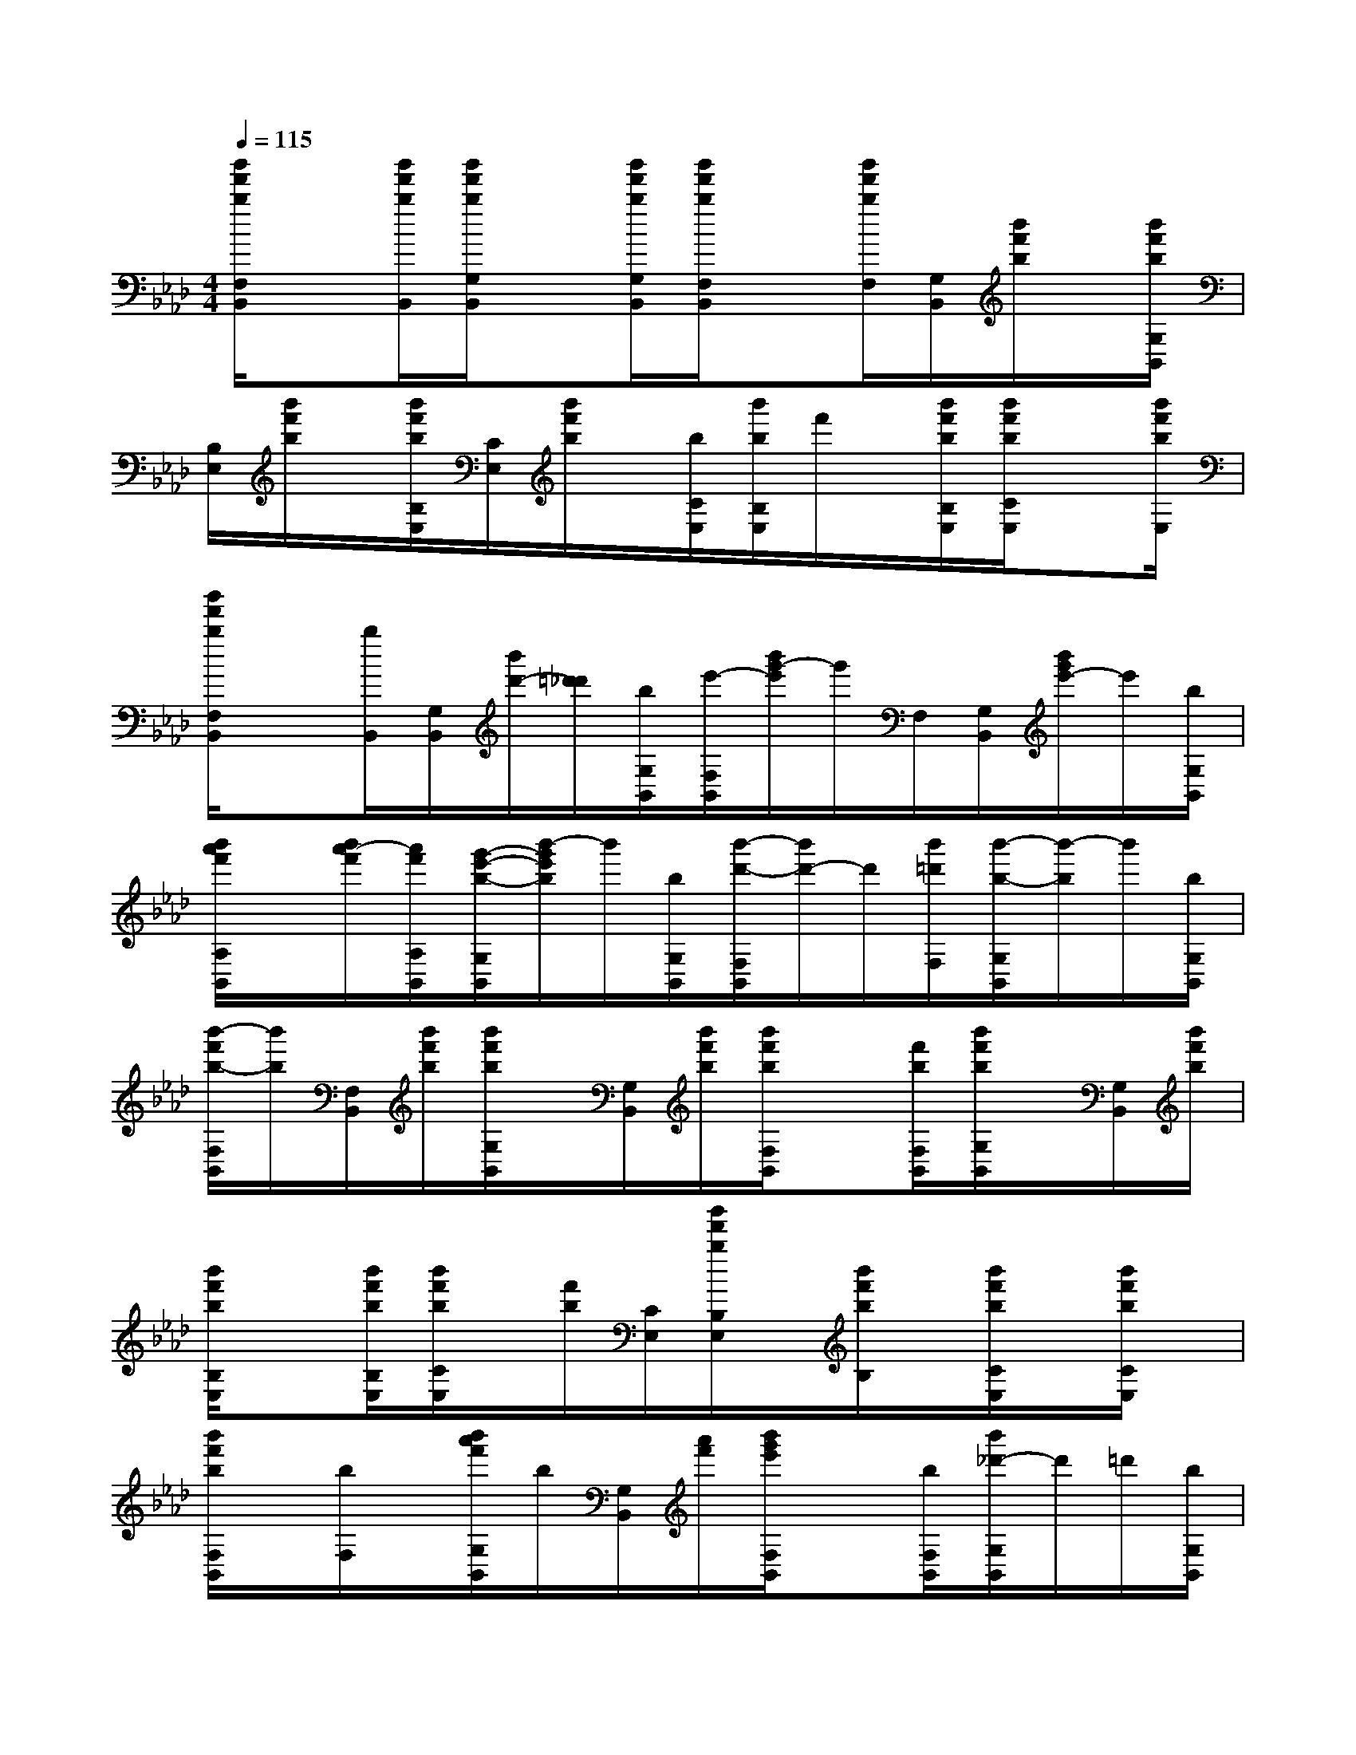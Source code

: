 X:1
T:
M:4/4
L:1/8
Q:1/4=115
K:Ab
%4flats
%%MIDI program 0
V:1
%%MIDI program 0
[b'/2f'/2b/2F,/2B,,/2]x[b'/2f'/2b/2B,,/2][b'/2f'/2b/2G,/2B,,/2]x[b'/2f'/2b/2G,/2B,,/2][b'/2f'/2b/2F,/2B,,/2]x[b'/2f'/2b/2F,/2][G,/2B,,/2][b'/2f'/2b/2]x/2[b'/2f'/2b/2G,/2B,,/2]|
[B,/2E,/2][b'/2f'/2b/2]x/2[b'/2f'/2b/2B,/2E,/2][C/2E,/2][b'/2f'/2b/2]x/2[b/2C/2E,/2][b'/2b/2B,/2E,/2]f'/2x/2[b'/2f'/2b/2B,/2E,/2][b'/2f'/2b/2C/2E,/2]x[b'/2f'/2b/2E,/2]|
[b'/2f'/2b/2F,/2B,,/2]x[b/2B,,/2][G,/2B,,/2][b'/2d'/2-][=d'/2_d'/2][b/2G,/2B,,/2][e'/2-F,/2B,,/2][b'/2g'/2-e'/2]g'/2F,/2[G,/2B,,/2][b'/2g'/2e'/2-]e'/2[b/2G,/2B,,/2]|
[b'/2a'/2f'/2A,/2B,,/2]x/2[b'/2a'/2-f'/2][a'/2f'/2A,/2B,,/2][g'/2-e'/2-b/2-G,/2B,,/2][b'/2-g'/2e'/2b/2]b'/2[b/2G,/2B,,/2][b'/2-d'/2-F,/2B,,/2][b'/2d'/2-]d'/2[b'/2=d'/2F,/2][b'/2-b/2-G,/2B,,/2][b'/2-b/2]b'/2[b/2G,/2B,,/2]|
[b'/2-f'/2b/2-F,/2B,,/2][b'/2b/2][F,/2B,,/2][b'/2f'/2b/2][b'/2f'/2b/2G,/2B,,/2]x/2[G,/2B,,/2][b'/2f'/2b/2][b'/2f'/2b/2F,/2B,,/2]x[f'/2b/2F,/2B,,/2][b'/2f'/2b/2G,/2B,,/2]x/2[G,/2B,,/2][b'/2f'/2b/2]|
[b'/2f'/2b/2B,/2E,/2]x[b'/2f'/2b/2B,/2E,/2][b'/2f'/2b/2C/2E,/2]x/2[f'/2b/2][C/2E,/2][b'/2f'/2b/2B,/2E,/2]x/2[b'/2f'/2b/2B,/2]x/2[b'/2f'/2b/2C/2E,/2]x/2[b'/2f'/2b/2C/2E,/2]x/2|
[b'/2f'/2b/2F,/2B,,/2]x/2[b/2F,/2]x/2[b'/2a'/2f'/2G,/2B,,/2]b/2[G,/2B,,/2][a'/2f'/2][b'/2g'/2e'/2F,/2B,,/2]x[b/2F,/2B,,/2][b'/2_d'/2-G,/2B,,/2]d'/2=d'/2[b/2G,/2B,,/2]|
[b'/2-_d'/2-F,/2B,,/2][b'/2d'/2]=d'/2[b/2F,/2][_g'/2-b/2-_g/2-=G,/2B,,/2_G,,/2-][_g'/2e'/2b/2_g/2_G,,/2]x/2[f'2-=d'2-=a2-f2-F,2F,,2][f'/2=d'/2=a/2f/2]x2||
|
|
|
|
|
|
|
|
|
|
|
|
|
|
[G/2E/2C/2G,/2][G/2E/2C/2G,/2][G/2E/2C/2G,/2][G/2E/2C/2G,/2][G/2E/2C/2G,/2][G/2E/2C/2G,/2][G/2E/2C/2G,/2][G/2E/2C/2G,/2][G/2E/2C/2G,/2][G/2E/2C/2G,/2][G/2E/2C/2G,/2][G/2E/2C/2G,/2][G/2E/2C/2G,/2][G/2E/2C/2G,/2][G/2E/2C/2G,/2][C,/2F,,/2-][C,/2F,,/2-][C,/2F,,/2-][C,/2F,,/2-][C,/2F,,/2-][C,/2F,,/2-][C,/2F,,/2-][C,/2F,,/2-][C,/2F,,/2-][C,/2F,,/2-][C,/2F,,/2-][C,/2F,,/2-][C,/2F,,/2-][C,/2F,,/2-][C,/2F,,/2-][A3F[A3F[A3F[A3F[A3F[A3F[A3F[A3F[A3F[A3F[A3F[A3F[A3F[A3F[A3F[G/2D,/2][G/2D,/2][G/2D,/2][G/2D,/2][G/2D,/2][G/2D,/2][G/2D,/2][G/2D,/2][G/2D,/2][G/2D,/2][G/2D,/2][G/2D,/2][G/2D,/2][G/2D,/2][G/2D,/2]3/2-C,3/2-C,,3/2]3/2-C,3/2-C,,3/2]3/2-C,3/2-C,,3/2]3/2-C,3/2-C,,3/2]3/2-C,3/2-C,,3/2]3/2-C,3/2-C,,3/2]3/2-C,3/2-C,,3/2]3/2-C,3/2-C,,3/2]3/2-C,3/2-C,,3/2]3/2-C,3/2-C,,3/2]3/2-C,3/2-C,,3/2]3/2-C,3/2-C,,3/2]3/2-C,3/2-C,,3/2]3/2-C,3/2-C,,3/2]3/2-C,3/2-C,,3/2][G,4-C,4-][G,4-C,4-][G,4-C,4-][G,4-C,4-][G,4-C,4-][G,4-C,4-][G,4-C,4-][G,4-C,4-][G,4-C,4-][G,4-C,4-][G,4-C,4-][G,4-C,4-][G,4-C,4-][G,4-C,4-][G,4-C,4-][G/2-C/2-G,/2-C,/2][G/2-C/2-G,/2-C,/2][G/2-C/2-G,/2-C,/2][G/2-C/2-G,/2-C,/2][G/2-C/2-G,/2-C,/2][G/2-C/2-G,/2-C,/2][G/2-C/2-G,/2-C,/2][G/2-C/2-G,/2-C,/2][G/2-C/2-G,/2-C,/2][G/2-C/2-G,/2-C,/2][G/2-C/2-G,/2-C,/2][G/2-C/2-G,/2-C,/2][G/2-C/2-G,/2-C,/2][G/2-C/2-G,/2-C,/2][G/2-C/2-G,/2-C,/2]_e/2_e/2_e/2_e/2_e/2_e/2_e/2_e/2_e/2_e/2_e/2_e/2_e/2_e/2_e/2D,-A,,D,-A,,D,-A,,D,-A,,D,-A,,D,-A,,D,-A,,D,-A,,D,-A,,D,-A,,D,-A,,D,-A,,D,-A,,D,-A,,D,-A,,D,/2D,/2D,/2D,/2D,/2D,/2D,/2D,/2D,/2D,/2D,/2D,/2D,/2D,/2D,/2D,/2D,/2D,/2D,/2D,/2D,/2D,/2D,/2D,/2D,/2D,/2D,/2D,/2D,/2D,/2D,/2D,/2D,/2D,/2D,/2D,/2D,/2D,/2D,/2D,/2D,/2D,/2D,/2D,/2D,/2D,/2D,/2D,/2D,/2D,/2D,/2D,/2D,/2D,/2D,/2D,/2[e''/2-[e''/2-[e''/2-[e''/2-[e''/2-[e''/2-[e''/2-[e''/2-[e''/2-[e''/2-[e''/2-[e''/2-[e''/2-[e''/2-[e''/2-[F=[F=[F=[F=[F=[F=[F=[F=[F=[F=[F=[F=[F=[F=[F=[e'/2d'/2[e'/2d'/2[e'/2d'/2[e'/2d'/2[e'/2d'/2[e'/2d'/2[e'/2d'/2[e'/2d'/2[e'/2d'/2[e'/2d'/2[e'/2d'/2[e'/2d'/2[e'/2d'/2[e'/2d'/2[e'/2d'/2[G/2B,/2E,/2-][G/2B,/2E,/2-][G/2B,/2E,/2-][G/2B,/2E,/2-][G/2B,/2E,/2-][G/2B,/2E,/2-][G/2B,/2E,/2-][G/2B,/2E,/2-][G/2B,/2E,/2-][G/2B,/2E,/2-][G/2B,/2E,/2-][G/2B,/2E,/2-][G/2B,/2E,/2-]D/2-=C/2-D/2-=C/2-D/2-=C/2-D/2-=C/2-D/2-=C/2-D/2-=C/2-D/2-=C/2-D/2-=C/2-D/2-=C/2-D/2-=C/2-D/2-=C/2-D/2-=C/2-D/2-=C/2-D/2-=C/2-D/2-=C/2--^d-^d-^d-^d-^d-^d-^d-^d-^d-^d-^d-^d-^d-^d-^dF8-F8-F8-F8-F8-F8-F8-F8-F8-F8-